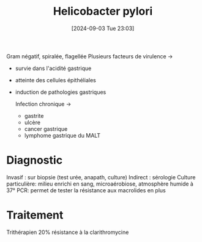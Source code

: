 #+title:      Helicobacter pylori
#+date:       [2024-09-03 Tue 23:03]
#+filetags:   :bactério:
#+identifier: 20240903T230337

Gram négatif, spiralée, flagellée
Plusieurs facteurs de virulence ->
- survie dans l'acidité gastrique
- atteinte des cellules épithéliales
- induction de pathologies gastriques

  Infection chronique ->
  - gastrite
  - ulcère
  - cancer gastrique
  - lymphome gastrique du MALT
* Diagnostic
Invasif : sur biopsie (test urée, anapath, culture)
Indirect : sérologie
Culture particulière: milieu enrichi en sang, microaérobiose, atmosphère humide à 37°
PCR: permet de tester la résistance aux macrolides en plus
* Traitement
Trithérapien
20% résistance à la clarithromycine
